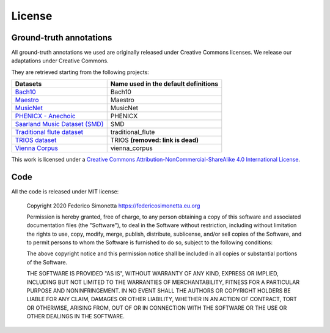 License
===========

Ground-truth annotations
------------------------

All ground-truth annotations we used are originally released under Creative Commons
licenses. We release our adaptations under Creative Commons.

They are retrieved starting from the following projects:

+-------------------------------------------------------------------------------------------------------+--------------------------------------+
| Datasets                                                                                              | Name used in the default definitions |
+=======================================================================================================+======================================+
| `Bach10 <http://www2.ece.rochester.edu/~zduan/resource/Bach10%20Dataset_v1.0.pdf>`_                   | Bach10                               |
+-------------------------------------------------------------------------------------------------------+--------------------------------------+
| `Maestro <https://magenta.tensorflow.org/datasets/maestro>`_                                          | Maestro                              |
+-------------------------------------------------------------------------------------------------------+--------------------------------------+
| `MusicNet <https://homes.cs.washington.edu/~thickstn/musicnet.html>`_                                 | MusicNet                             |
+-------------------------------------------------------------------------------------------------------+--------------------------------------+
| `PHENICX - Anechoic <https://www.upf.edu/web/mtg/phenicx-anechoic>`_                                  | PHENICX                              |
+-------------------------------------------------------------------------------------------------------+--------------------------------------+
| `Saarland Music Dataset (SMD) <http://resources.mpi-inf.mpg.de/SMD/SMD_MIDI-Audio-Piano-Music.html>`_ | SMD                                  |
+-------------------------------------------------------------------------------------------------------+--------------------------------------+
| `Traditional flute dataset <https://www.kaggle.com/jbraga/traditional-flute-dataset>`_                | traditional_flute                    |
+-------------------------------------------------------------------------------------------------------+--------------------------------------+
| `TRIOS dataset <https://c4dm.eecs.qmul.ac.uk/rdr/handle/123456789/27>`_                               | TRIOS **(removed: link is dead)**    |
+-------------------------------------------------------------------------------------------------------+--------------------------------------+
| `Vienna Corpus <https://repo.mdw.ac.at/projects/IWK/the_vienna_4x22_piano_corpus/index.html>`_        | vienna_corpus                        |
+-------------------------------------------------------------------------------------------------------+--------------------------------------+

|Creative Commons License|
This work is licensed under a `Creative Commons
Attribution-NonCommercial-ShareAlike 4.0 International License`_.

.. _Creative Commons Attribution-NonCommercial-ShareAlike 4.0 International License: http://creativecommons.org/licenses/by-nc-sa/4.0/

.. |Creative Commons License| image:: https://i.creativecommons.org/l/by-nc-sa/4.0/88x31.png
   :target: http://creativecommons.org/licenses/by-nc-sa/4.0/

Code
-------

All the code is released under MIT license:

    Copyright 2020 Federico Simonetta https://federicosimonetta.eu.org

    Permission is hereby granted, free of charge, to any person obtaining a copy of
    this software and associated documentation files (the "Software"), to deal in
    the Software without restriction, including without limitation the rights to
    use, copy, modify, merge, publish, distribute, sublicense, and/or sell copies
    of the Software, and to permit persons to whom the Software is furnished to do
    so, subject to the following conditions:

    The above copyright notice and this permission notice shall be included in all
    copies or substantial portions of the Software.

    THE SOFTWARE IS PROVIDED "AS IS", WITHOUT WARRANTY OF ANY KIND, EXPRESS OR
    IMPLIED, INCLUDING BUT NOT LIMITED TO THE WARRANTIES OF MERCHANTABILITY,
    FITNESS FOR A PARTICULAR PURPOSE AND NONINFRINGEMENT. IN NO EVENT SHALL THE
    AUTHORS OR COPYRIGHT HOLDERS BE LIABLE FOR ANY CLAIM, DAMAGES OR OTHER
    LIABILITY, WHETHER IN AN ACTION OF CONTRACT, TORT OR OTHERWISE, ARISING FROM,
    OUT OF OR IN CONNECTION WITH THE SOFTWARE OR THE USE OR OTHER DEALINGS IN THE
    SOFTWARE.
